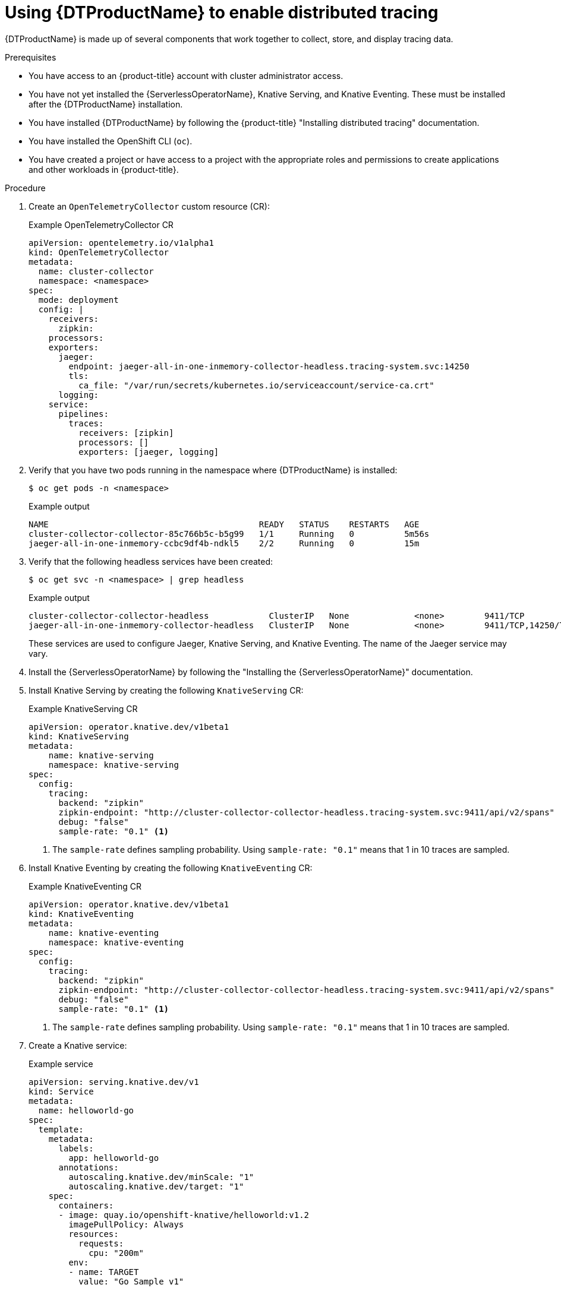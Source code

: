 // Module is included in the following assemblies:
//
// * serverless/serverless-tracing.adoc

:_content-type: PROCEDURE
[id="serverless-open-telemetry_{context}"]
= Using {DTProductName} to enable distributed tracing

{DTProductName} is made up of several components that work together to collect, store, and display tracing data. 

.Prerequisites

* You have access to an {product-title} account with cluster administrator access.
* You have not yet installed the {ServerlessOperatorName}, Knative Serving, and Knative Eventing. These must be installed after the {DTProductName} installation.
* You have installed {DTProductName} by following the {product-title} "Installing distributed tracing" documentation.
* You have installed the OpenShift CLI (`oc`).
* You have created a project or have access to a project with the appropriate roles and permissions to create applications and other workloads in {product-title}.

.Procedure

. Create an `OpenTelemetryCollector` custom resource (CR):
+
.Example OpenTelemetryCollector CR
[source,yaml]
----
apiVersion: opentelemetry.io/v1alpha1
kind: OpenTelemetryCollector
metadata:
  name: cluster-collector
  namespace: <namespace>
spec:
  mode: deployment
  config: |
    receivers:
      zipkin:
    processors:
    exporters:
      jaeger:
        endpoint: jaeger-all-in-one-inmemory-collector-headless.tracing-system.svc:14250
        tls:
          ca_file: "/var/run/secrets/kubernetes.io/serviceaccount/service-ca.crt"
      logging:
    service:
      pipelines:
        traces:
          receivers: [zipkin]
          processors: []
          exporters: [jaeger, logging]
----

. Verify that you have two pods running in the namespace where {DTProductName} is installed:
+
[source,terminal]
----
$ oc get pods -n <namespace>
----
+
.Example output
[source,terminal]
----
NAME                                          READY   STATUS    RESTARTS   AGE
cluster-collector-collector-85c766b5c-b5g99   1/1     Running   0          5m56s
jaeger-all-in-one-inmemory-ccbc9df4b-ndkl5    2/2     Running   0          15m
----

. Verify that the following headless services have been created:
+
[source,terminal]
----
$ oc get svc -n <namespace> | grep headless
----
+
.Example output
[source,terminal]
----
cluster-collector-collector-headless            ClusterIP   None             <none>        9411/TCP                                 7m28s
jaeger-all-in-one-inmemory-collector-headless   ClusterIP   None             <none>        9411/TCP,14250/TCP,14267/TCP,14268/TCP   16m
----
+
These services are used to configure Jaeger, Knative Serving, and Knative Eventing. The name of the Jaeger service may vary.

. Install the {ServerlessOperatorName} by following the "Installing the {ServerlessOperatorName}" documentation.

. Install Knative Serving by creating the following `KnativeServing` CR:
+
.Example KnativeServing CR
[source,yaml]
----
apiVersion: operator.knative.dev/v1beta1
kind: KnativeServing
metadata:
    name: knative-serving
    namespace: knative-serving
spec:
  config:
    tracing:
      backend: "zipkin"
      zipkin-endpoint: "http://cluster-collector-collector-headless.tracing-system.svc:9411/api/v2/spans"
      debug: "false"
      sample-rate: "0.1" <1>
----
<1> The `sample-rate` defines sampling probability. Using `sample-rate: "0.1"` means that 1 in 10 traces are sampled.

. Install Knative Eventing by creating the following `KnativeEventing` CR:
+
.Example KnativeEventing CR
[source,yaml]
----
apiVersion: operator.knative.dev/v1beta1
kind: KnativeEventing
metadata:
    name: knative-eventing
    namespace: knative-eventing
spec:
  config:
    tracing:
      backend: "zipkin"
      zipkin-endpoint: "http://cluster-collector-collector-headless.tracing-system.svc:9411/api/v2/spans"
      debug: "false"
      sample-rate: "0.1" <1>
----
<1> The `sample-rate` defines sampling probability. Using `sample-rate: "0.1"` means that 1 in 10 traces are sampled.

. Create a Knative service:
+
.Example service
[source,yaml]
----
apiVersion: serving.knative.dev/v1
kind: Service
metadata:
  name: helloworld-go
spec:
  template:
    metadata:
      labels:
        app: helloworld-go
      annotations:
        autoscaling.knative.dev/minScale: "1"
        autoscaling.knative.dev/target: "1"
    spec:
      containers:
      - image: quay.io/openshift-knative/helloworld:v1.2
        imagePullPolicy: Always
        resources:
          requests:
            cpu: "200m"
        env:
        - name: TARGET
          value: "Go Sample v1"
----

. Make some requests to the service:
+
.Example HTTPS request
[source,terminal]
----
$ curl https://helloworld-go.example.com
----

. Get the URL for the Jaeger web console:
+
.Example command
[source,terminal]
----
$ oc get route jaeger-all-in-one-inmemory  -o jsonpath='{.spec.host}' -n <namespace>
----
+
You can now examine traces by using the Jaeger console.
